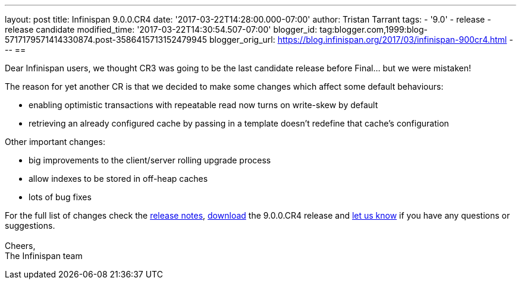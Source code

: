 ---
layout: post
title: Infinispan 9.0.0.CR4
date: '2017-03-22T14:28:00.000-07:00'
author: Tristan Tarrant
tags:
- '9.0'
- release
- release candidate
modified_time: '2017-03-22T14:30:54.507-07:00'
blogger_id: tag:blogger.com,1999:blog-5717179571414330874.post-3586415713152479945
blogger_orig_url: https://blog.infinispan.org/2017/03/infinispan-900cr4.html
---
== 

Dear Infinispan users, we thought CR3 was going to be the last candidate
release before Final... but we were mistaken!

The reason for yet another CR is that we decided to make some changes
which affect some default behaviours:

* enabling optimistic transactions with repeatable read now turns on
write-skew by default
* retrieving an already configured cache by passing in a template
doesn't redefine that cache's configuration

Other important changes:

* big improvements to the client/server rolling upgrade process
* allow indexes to be stored in off-heap caches
* lots of bug fixes

For the full list of changes check the
https://issues.jboss.org/secure/ReleaseNote.jspa?projectId=12310799&version=12334143[release
notes], http://infinispan.org/download/[download] the 9.0.0.CR4 release
and http://infinispan.org/community/[let us know] if you have any
questions or suggestions. +
 +
Cheers, +
The Infinispan team
